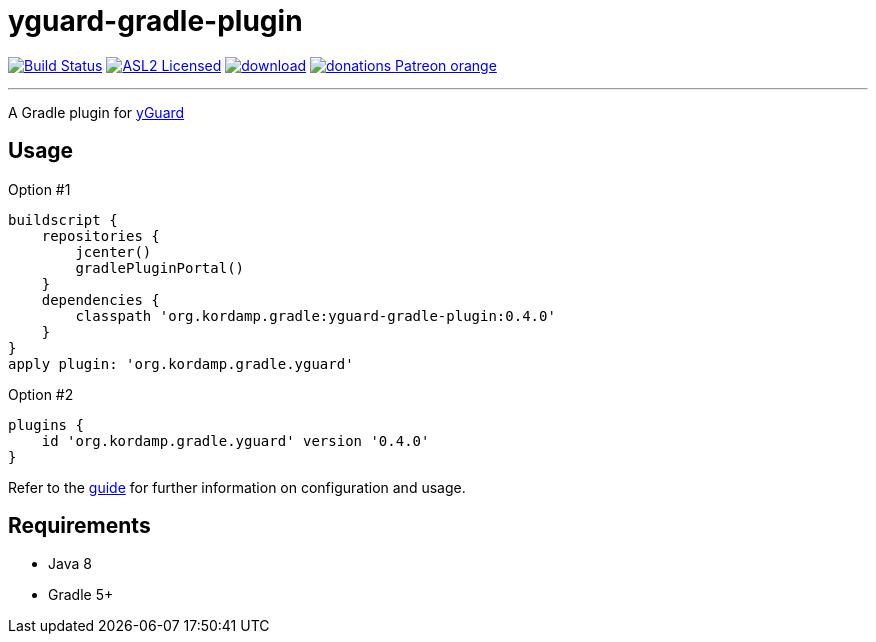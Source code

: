 = yguard-gradle-plugin
:linkattrs:
:project-owner:   kordamp
:project-repo:    maven
:project-name:    kordamp-parentpom
:project-name:    yguard-gradle-plugin
:project-group:   org.kordamp.gradle
:project-version: 0.4.0

image:https://github.com/{project-owner}/{project-name}/workflows/Build/badge.svg["Build Status", link="https://github.com/{project-owner}/{project-name}/actions"]
image:http://img.shields.io/badge/license-ASL2-blue.svg["ASL2 Licensed", link="http://opensource.org/licenses/ASL2"]
image:https://api.bintray.com/packages/{project-owner}/{project-repo}/{project-name}/images/download.svg[link="https://bintray.com/{project-owner}/{project-repo}/{project-name}/_latestVersion"]
image:https://img.shields.io/badge/donations-Patreon-orange.svg[link="https://www.patreon.com/user?u=6609318"]

---

A Gradle plugin for link:https://www.yworks.com/products/yguard[yGuard]

== Usage

Option #1
[source,groovy]
[subs="attributes"]
----
buildscript {
    repositories {
        jcenter()
        gradlePluginPortal()
    }
    dependencies {
        classpath '{project-group}:{project-name}:{project-version}'
    }
}
apply plugin: '{project-group}.yguard'
----

Option #2
[source,groovy]
[subs="attributes"]
----
plugins {
    id '{project-group}.yguard' version '{project-version}'
}
----

Refer to the link:http://{project-owner}.github.io/{project-name}[guide, window="_blank"] for further information on configuration
and usage.

== Requirements

 * Java 8
 * Gradle 5+
